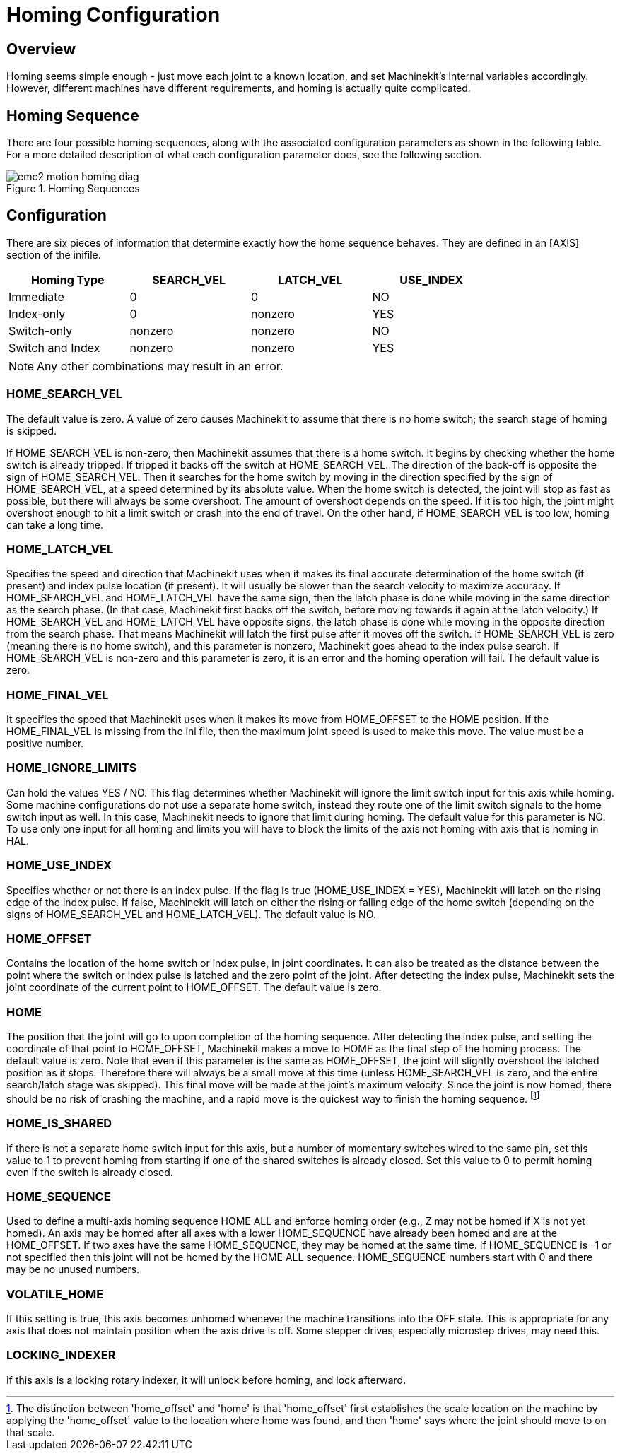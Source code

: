 = Homing Configuration

[[cha:homing-configuration]] (((Homing Configuration)))

////
ATTENTION TRANSLATORS before translating this document copy the base document
into this copy to get the latest version. Untranslated documents are not kept
up to date with the English documents. 

Do not translate anchors or links, translate only the text of a link after the
comma.
Anchor [[anchor-name]]
Link <<anchor-name,text after the comma can be translated>>

Make sure the documents build after translating.
////

== Overview

Homing seems simple enough - just move each joint to a known location,
and set Machinekit's internal variables accordingly. However, different
machines have different requirements, and homing is actually quite
complicated.

== Homing Sequence

There are four possible homing sequences, along with the associated
configuration parameters as shown in the following table. For a more
detailed description of what each configuration parameter does, see the
following section.

.Homing Sequences[[fig:motion-homing-sequence-diagram]]

image::images/emc2-motion-homing-diag.png[align="center"]

== Configuration

There are six pieces of information that determine exactly how the
home sequence behaves. They are defined in an [AXIS] section of the
inifile.

[width="80%", options="header", cols="4*^"]
|==========================================================
|Homing Type      |SEARCH_VEL |LATCH_VEL    |USE_INDEX
|Immediate        |0          |0            |NO
|Index-only       |0          |nonzero      |YES
|Switch-only      |nonzero    |nonzero      |NO
|Switch and Index |nonzero    |nonzero      |YES
|==========================================================

[NOTE]
Any other combinations may result in an error.

=== HOME_SEARCH_VEL (((HOME SEARCH VEL)))

The default value is zero. A value of zero causes Machinekit to assume that
there is no home switch; the search stage of homing is skipped.

If HOME_SEARCH_VEL is non-zero, then Machinekit assumes that there is a home
switch. It begins by checking whether the home switch is already
tripped. If tripped it backs off the switch at HOME_SEARCH_VEL. The
direction of the back-off is opposite the sign of HOME_SEARCH_VEL. Then
it searches for the home switch by moving in the direction specified by
the sign of HOME_SEARCH_VEL, at a speed determined by its absolute
value. When the home switch is detected, the joint will stop as fast as
possible, but there will always be some overshoot. The amount of
overshoot depends on the speed. If it is too high, the joint might
overshoot enough to hit a limit switch or crash into the end of travel.
On the other hand, if HOME_SEARCH_VEL is too low, homing can take a
long time.

=== HOME_LATCH_VEL (((HOME LATCH VEL)))

Specifies the speed and direction that Machinekit uses when it makes its
final accurate determination of the home switch (if present) and index
pulse location (if present). It will usually be slower than the search
velocity to maximize accuracy. If HOME_SEARCH_VEL and HOME_LATCH_VEL
have the same sign, then the latch phase is done while moving in the
same direction as the search phase. (In that case, Machinekit first backs off
the switch, before moving towards it again at the latch velocity.) If
HOME_SEARCH_VEL and HOME_LATCH_VEL have opposite signs, the latch phase
is done while moving in the opposite direction from the search phase.
That means Machinekit will latch the first pulse after it moves off the
switch. If HOME_SEARCH_VEL is zero (meaning there is no home switch),
and this parameter is nonzero, Machinekit goes ahead to the index pulse
search. If HOME_SEARCH_VEL is non-zero and this parameter is zero, it
is an error and the homing operation will fail. The default value is
zero.

=== HOME_FINAL_VEL

It specifies the speed that Machinekit uses when it makes its move from
HOME_OFFSET to the HOME position. If the HOME_FINAL_VEL is missing from
the ini file, then the maximum joint speed is used to make this move.
The value must be a positive number.

=== HOME_IGNORE_LIMITS (((HOME IGNORE LIMITS)))

Can hold the values YES / NO. This flag determines whether Machinekit will
ignore the limit switch input for this axis while homing. Some machine 
configurations do not use a separate home switch, instead they route 
one of the limit switch signals to the home switch input as well. 
In this case, Machinekit needs to ignore that limit during homing. The default 
value for this parameter is NO. To use only one input for all homing and 
limits you will have to block the limits of the axis not homing with axis 
that is homing in HAL.

=== HOME_USE_INDEX (((HOME USE INDEX)))

Specifies whether or not there is an index pulse. If the flag is true
(HOME_USE_INDEX = YES), Machinekit will latch on the rising edge of the index
pulse. If false, Machinekit will latch on either the rising or falling edge of
the home switch (depending on the signs of HOME_SEARCH_VEL and
HOME_LATCH_VEL). The default value is NO.

=== HOME_OFFSET (((HOME OFFSET)))

Contains the location of the home switch or index pulse, in joint
coordinates. It can also be treated as the distance between the point
where the switch or index pulse is latched and the zero point of the
joint. After detecting the index pulse, Machinekit sets the joint coordinate
of the current point to HOME_OFFSET. The default value is zero.

=== HOME (((HOME)))

The position that the joint will go to upon completion of the homing
sequence. After detecting the index pulse, and setting the coordinate
of that point to HOME_OFFSET, Machinekit makes a move to HOME as the final
step of the homing process. The default value is zero. Note that even
if this parameter is the same as HOME_OFFSET, the joint will slightly
overshoot the latched position as it stops. Therefore there will always
be a small move at this time (unless HOME_SEARCH_VEL is zero, and the
entire search/latch stage was skipped). This final move will be made at
the joint's maximum velocity. Since the joint is now homed, there should
be no risk of crashing the machine, and a rapid move is the quickest
way to finish the homing sequence. footnote:[The distinction between
'home_offset' and 'home' is that 'home_offset' first establishes the 
scale location on the machine by applying the 'home_offset' value to 
the location where home was found, and then 'home' says where 
the joint should move to on that scale.]

=== HOME_IS_SHARED (((HOME IS SHARED)))

If there is not a separate home switch input for this axis, but a
number of momentary switches wired to the same pin, set this value to 1
to prevent homing from starting if one of the shared switches is
already closed. Set this value to 0 to permit homing even if the switch
is already closed.

=== HOME_SEQUENCE (((HOME SEQUENCE)))

Used to define a multi-axis homing sequence HOME ALL and enforce
homing order (e.g., Z may not be homed if X is not yet homed). An axis
may be homed after all axes with a lower HOME_SEQUENCE have already
been homed and are at the HOME_OFFSET. If two axes have the same
HOME_SEQUENCE, they may be homed at the same time. If HOME_SEQUENCE is
-1 or not specified then this joint will not be homed by the HOME ALL
sequence. HOME_SEQUENCE numbers start with 0 and there may be no unused
numbers.

=== VOLATILE_HOME (((VOLATILE HOME)))

If this setting is true, this axis becomes unhomed whenever the
machine transitions into the OFF state. This is appropriate for
any axis that does not maintain position when the axis drive is
off.  Some stepper drives, especially microstep drives, may need
this.

=== LOCKING_INDEXER (((LOCKING INDEXER)))

If this axis is a locking rotary indexer, it will unlock before
homing, and lock afterward.


